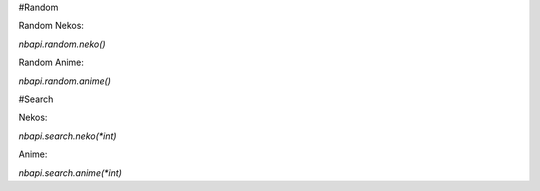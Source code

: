 #Random

Random Nekos:

`nbapi.random.neko()`

Random Anime:

`nbapi.random.anime()`



#Search

Nekos:

`nbapi.search.neko(*int)`

Anime:

`nbapi.search.anime(*int)`
